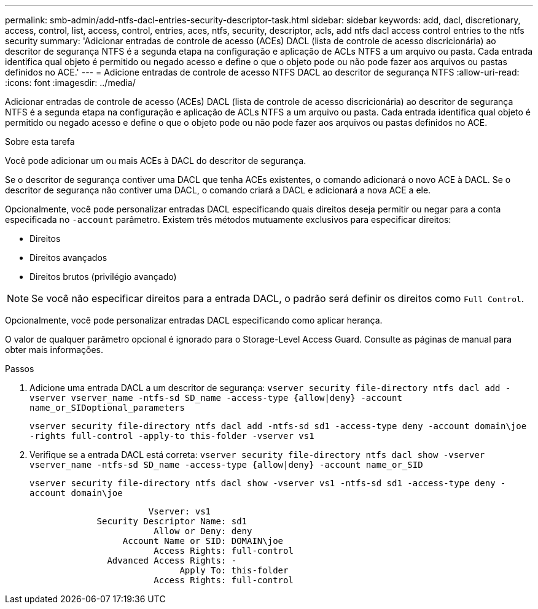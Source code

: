 ---
permalink: smb-admin/add-ntfs-dacl-entries-security-descriptor-task.html 
sidebar: sidebar 
keywords: add, dacl, discretionary, access, control, list, access, control, entries, aces, ntfs, security, descriptor, acls, add ntfs dacl access control entries to the ntfs security 
summary: 'Adicionar entradas de controle de acesso (ACEs) DACL (lista de controle de acesso discricionária) ao descritor de segurança NTFS é a segunda etapa na configuração e aplicação de ACLs NTFS a um arquivo ou pasta. Cada entrada identifica qual objeto é permitido ou negado acesso e define o que o objeto pode ou não pode fazer aos arquivos ou pastas definidos no ACE.' 
---
= Adicione entradas de controle de acesso NTFS DACL ao descritor de segurança NTFS
:allow-uri-read: 
:icons: font
:imagesdir: ../media/


[role="lead"]
Adicionar entradas de controle de acesso (ACEs) DACL (lista de controle de acesso discricionária) ao descritor de segurança NTFS é a segunda etapa na configuração e aplicação de ACLs NTFS a um arquivo ou pasta. Cada entrada identifica qual objeto é permitido ou negado acesso e define o que o objeto pode ou não pode fazer aos arquivos ou pastas definidos no ACE.

.Sobre esta tarefa
Você pode adicionar um ou mais ACEs à DACL do descritor de segurança.

Se o descritor de segurança contiver uma DACL que tenha ACEs existentes, o comando adicionará o novo ACE à DACL. Se o descritor de segurança não contiver uma DACL, o comando criará a DACL e adicionará a nova ACE a ele.

Opcionalmente, você pode personalizar entradas DACL especificando quais direitos deseja permitir ou negar para a conta especificada no `-account` parâmetro. Existem três métodos mutuamente exclusivos para especificar direitos:

* Direitos
* Direitos avançados
* Direitos brutos (privilégio avançado)


[NOTE]
====
Se você não especificar direitos para a entrada DACL, o padrão será definir os direitos como `Full Control`.

====
Opcionalmente, você pode personalizar entradas DACL especificando como aplicar herança.

O valor de qualquer parâmetro opcional é ignorado para o Storage-Level Access Guard. Consulte as páginas de manual para obter mais informações.

.Passos
. Adicione uma entrada DACL a um descritor de segurança: `vserver security file-directory ntfs dacl add -vserver vserver_name -ntfs-sd SD_name -access-type {allow|deny} -account name_or_SIDoptional_parameters`
+
`vserver security file-directory ntfs dacl add -ntfs-sd sd1 -access-type deny -account domain\joe -rights full-control -apply-to this-folder -vserver vs1`

. Verifique se a entrada DACL está correta: `vserver security file-directory ntfs dacl show -vserver vserver_name -ntfs-sd SD_name -access-type {allow|deny} -account name_or_SID`
+
`vserver security file-directory ntfs dacl show -vserver vs1 -ntfs-sd sd1 -access-type deny -account domain\joe`

+
[listing]
----
                       Vserver: vs1
             Security Descriptor Name: sd1
                        Allow or Deny: deny
                  Account Name or SID: DOMAIN\joe
                        Access Rights: full-control
               Advanced Access Rights: -
                             Apply To: this-folder
                        Access Rights: full-control
----

